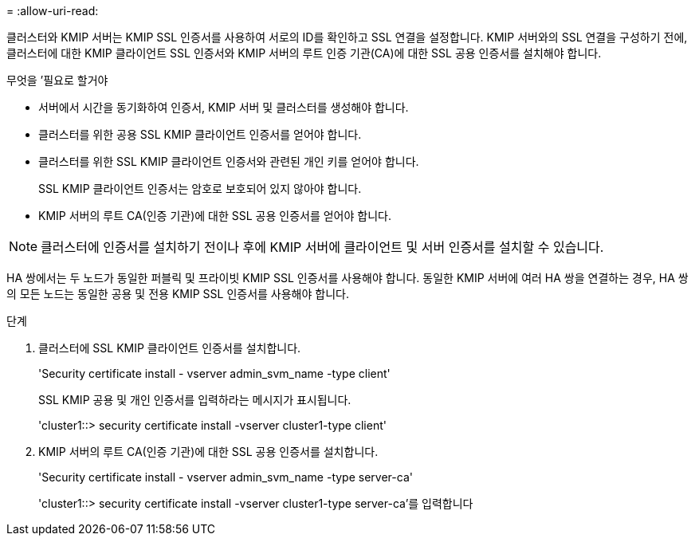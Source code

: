 = 
:allow-uri-read: 


[role="lead"]
클러스터와 KMIP 서버는 KMIP SSL 인증서를 사용하여 서로의 ID를 확인하고 SSL 연결을 설정합니다. KMIP 서버와의 SSL 연결을 구성하기 전에, 클러스터에 대한 KMIP 클라이언트 SSL 인증서와 KMIP 서버의 루트 인증 기관(CA)에 대한 SSL 공용 인증서를 설치해야 합니다.

.무엇을 &#8217;필요로 할거야
* 서버에서 시간을 동기화하여 인증서, KMIP 서버 및 클러스터를 생성해야 합니다.
* 클러스터를 위한 공용 SSL KMIP 클라이언트 인증서를 얻어야 합니다.
* 클러스터를 위한 SSL KMIP 클라이언트 인증서와 관련된 개인 키를 얻어야 합니다.
+
SSL KMIP 클라이언트 인증서는 암호로 보호되어 있지 않아야 합니다.

* KMIP 서버의 루트 CA(인증 기관)에 대한 SSL 공용 인증서를 얻어야 합니다.


[NOTE]
====
클러스터에 인증서를 설치하기 전이나 후에 KMIP 서버에 클라이언트 및 서버 인증서를 설치할 수 있습니다.

====
HA 쌍에서는 두 노드가 동일한 퍼블릭 및 프라이빗 KMIP SSL 인증서를 사용해야 합니다. 동일한 KMIP 서버에 여러 HA 쌍을 연결하는 경우, HA 쌍의 모든 노드는 동일한 공용 및 전용 KMIP SSL 인증서를 사용해야 합니다.

.단계
. 클러스터에 SSL KMIP 클라이언트 인증서를 설치합니다.
+
'Security certificate install - vserver admin_svm_name -type client'

+
SSL KMIP 공용 및 개인 인증서를 입력하라는 메시지가 표시됩니다.

+
'cluster1::> security certificate install -vserver cluster1-type client'

. KMIP 서버의 루트 CA(인증 기관)에 대한 SSL 공용 인증서를 설치합니다.
+
'Security certificate install - vserver admin_svm_name -type server-ca'

+
'cluster1::> security certificate install -vserver cluster1-type server-ca'를 입력합니다


